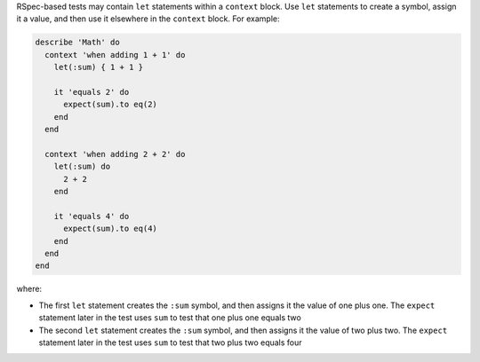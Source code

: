 .. The contents of this file may be included in multiple topics (using the includes directive).
.. The contents of this file should be modified in a way that preserves its ability to appear in multiple topics.


RSpec-based tests may contain ``let`` statements within a ``context`` block. Use ``let`` statements to create a symbol, assign it a value, and then use it elsewhere in the ``context`` block. For example:

.. code-block:: ruby

   describe 'Math' do
     context 'when adding 1 + 1' do
       let(:sum) { 1 + 1 }
   
       it 'equals 2' do
         expect(sum).to eq(2)
       end
     end
   
     context 'when adding 2 + 2' do
       let(:sum) do
         2 + 2
       end
   
       it 'equals 4' do
         expect(sum).to eq(4)
       end
     end
   end

where:

* The first ``let`` statement creates the ``:sum`` symbol, and then assigns it the value of one plus one. The ``expect`` statement later in the test uses ``sum`` to test that one plus one equals two
* The second ``let`` statement creates the ``:sum`` symbol, and then assigns it the value of two plus two. The ``expect`` statement later in the test uses ``sum`` to test that two plus two equals four
